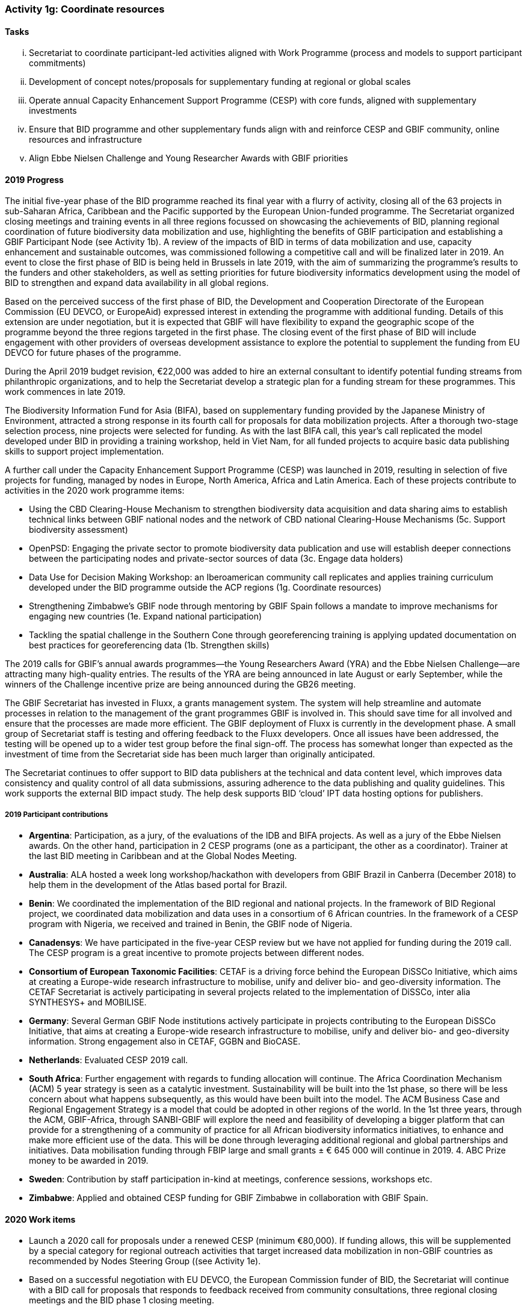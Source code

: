 === Activity 1g: Coordinate resources

==== Tasks
[lowerroman]
. Secretariat to coordinate participant-led activities aligned with Work Programme (process and models to support participant commitments)
. Development of concept notes/proposals for supplementary funding at regional or global scales
. Operate annual Capacity Enhancement Support Programme (CESP) with core funds, aligned with supplementary investments
. Ensure that BID programme and other supplementary funds align with and reinforce CESP and GBIF community, online resources and infrastructure
. Align Ebbe Nielsen Challenge and Young Researcher Awards with GBIF priorities

==== 2019 Progress

The initial five-year phase of the BID programme reached its final year with a flurry of activity, closing all of the 63 projects in sub-Saharan Africa, Caribbean and the Pacific supported by the European Union-funded programme. The Secretariat organized closing meetings and training events in all three regions focussed on showcasing the achievements of BID, planning regional coordination of future biodiversity data mobilization and use,  highlighting the benefits of GBIF participation and establishing a GBIF Participant Node (see Activity 1b). A review of the impacts of BID in terms of data mobilization and use, capacity enhancement and sustainable outcomes, was commissioned following a competitive call and will be finalized later in 2019. An event to close the first phase of BID is being held in Brussels in late 2019, with the aim of summarizing the programme’s results to the funders and other stakeholders, as well as setting priorities for future biodiversity informatics development using the model of BID to strengthen and expand data availability in all global regions. 

Based on the perceived success of the first phase of BID, the Development and Cooperation Directorate of the European Commission (EU DEVCO, or EuropeAid) expressed interest in extending the programme with additional funding. Details of this extension are under negotiation, but it is expected that GBIF will have flexibility to expand the geographic scope of the programme beyond the three regions targeted in the first phase. The closing event of the first phase of BID will include engagement with other providers of overseas development assistance to explore the potential to supplement the funding from EU DEVCO for future phases of the programme. 

During the April 2019 budget revision, €22,000 was added to hire an external consultant to identify potential funding streams from philanthropic organizations, and to help the Secretariat develop a strategic plan for a funding stream for these programmes. This work commences in late 2019.

The Biodiversity Information Fund for Asia (BIFA), based on supplementary funding provided by the Japanese Ministry of Environment, attracted a strong response in its fourth call for proposals for data mobilization projects. After a thorough two-stage selection process, nine projects were selected for funding. As with the last BIFA call, this year’s call replicated the model developed under BID in providing a training workshop, held in Viet Nam, for all funded projects to acquire basic data publishing skills to support project implementation. 

A further call under the Capacity Enhancement Support Programme (CESP) was launched in 2019, resulting in selection of five projects for funding, managed by nodes in Europe, North America, Africa and Latin America. Each of these projects contribute to activities in the 2020 work programme items:

*	Using the CBD Clearing-House Mechanism to strengthen biodiversity data acquisition and data sharing aims to establish technical links between GBIF national nodes and the network of CBD national Clearing-House Mechanisms (5c. Support biodiversity assessment)
*	OpenPSD: Engaging the private sector to promote biodiversity data publication and use will establish deeper connections between the participating nodes and private-sector sources of data (3c. Engage data holders)
*	Data Use for Decision Making Workshop: an Iberoamerican community call replicates and applies training curriculum developed under the BID programme outside the ACP regions (1g. Coordinate resources)
*	Strengthening Zimbabwe’s GBIF node through mentoring by GBIF Spain follows a mandate to improve mechanisms for engaging new countries (1e. Expand national participation)
*	Tackling the spatial challenge in the Southern Cone through georeferencing training is applying updated documentation on best practices for georeferencing data (1b. Strengthen skills)

The 2019 calls for GBIF’s annual awards programmes—the Young Researchers Award (YRA) and the Ebbe Nielsen Challenge—are attracting many high-quality entries. The results of the YRA are being announced in late August or early September, while the winners of the Challenge incentive prize are being announced during the GB26 meeting. 

The GBIF Secretariat has invested in Fluxx, a grants management system. The system will help streamline and automate processes in relation to the management of the grant programmes GBIF is involved in. This should save time for all involved and ensure that the processes are made more efficient. The GBIF deployment of Fluxx is currently in the development phase. A small group of Secretariat staff is testing and offering feedback to the Fluxx developers. Once all issues have been addressed, the testing will be opened up to a wider test group before the final sign-off. The process has somewhat longer than expected as the investment of time from the Secretariat side has been much larger than originally anticipated. 

The Secretariat continues to offer support to BID data publishers at the technical and data content level, which improves data consistency and quality control of all data submissions, assuring adherence to the data publishing and quality guidelines. This work supports the external BID impact study. The help desk supports BID ‘cloud’ IPT data hosting options for publishers.

===== 2019 Participant contributions

* *Argentina*: Participation, as a jury, of the evaluations of the IDB and BIFA projects. As well as a jury of the Ebbe Nielsen awards. On the other hand, participation in 2 CESP programs (one as a participant, the other as a coordinator). Trainer at the last BID meeting in Caribbean and at the Global Nodes Meeting.

* *Australia*: ALA hosted a week long workshop/hackathon with developers from GBIF Brazil in Canberra (December 2018) to help them in the development of the Atlas based portal for Brazil.

* *Benin*: We coordinated the implementation of the BID regional and national projects. In the framework of BID Regional project, we coordinated data mobilization and data uses in a consortium of 6 African countries. In the framework of a CESP program with Nigeria, we received and trained in Benin, the GBIF node of Nigeria.

* *Canadensys*: We have participated in the five-year CESP review but we have not applied for funding during the 2019 call. The CESP program is a great incentive to promote projects between different nodes. 

* *Consortium of European Taxonomic Facilities*: CETAF is a driving force behind the European DiSSCo Initiative, which aims at creating a Europe-wide research infrastructure to mobilise, unify and deliver bio- and geo-diversity information. The CETAF Secretariat is actively participating in several projects related to the implementation of DiSSCo, inter alia SYNTHESYS+ and MOBILISE.

* *Germany*: Several German GBIF Node institutions actively participate in projects contributing to the European DiSSCo Initiative, that aims at creating a Europe-wide research infrastructure to mobilise, unify and deliver bio- and geo-diversity information. 
Strong engagement also in CETAF, GGBN and BioCASE.

* *Netherlands*: Evaluated CESP 2019 call.

* *South Africa*: Further engagement with regards to funding allocation will continue. The Africa Coordination Mechanism (ACM) 5 year strategy is seen as a catalytic investment. Sustainability will be built into the 1st phase, so there will be less concern about what happens subsequently, as this would have been built into the model. The ACM Business Case and Regional Engagement Strategy is a model that could be adopted in other regions of the world. In the 1st three years, through the ACM, GBIF-Africa, through SANBI-GBIF will explore the need and feasibility of developing a bigger platform that can provide for a strengthening of a community of practice for all African biodiversity informatics initiatives, to enhance and make more efficient use of the data. This will be done through leveraging additional regional and global partnerships and initiatives. Data mobilisation funding through FBIP large and small grants ± € 645 000 will continue in 2019. 4. ABC Prize money to be awarded in 2019.

* *Sweden*: Contribution by staff participation in-kind at meetings, conference sessions, workshops etc. 

* *Zimbabwe*: Applied and obtained CESP funding for GBIF Zimbabwe in collaboration with GBIF Spain.


==== 2020 Work items

*	Launch a 2020 call for proposals under a renewed CESP (minimum €80,000). If funding allows, this will be supplemented by a special category for regional outreach activities that target increased data mobilization in non-GBIF countries as recommended by Nodes Steering Group ((see Activity 1e).
*	Based on a successful negotiation with EU DEVCO, the European Commission funder of BID, the Secretariat will continue with a BID call for proposals that responds to feedback received from community consultations, three regional closing meetings and the BID phase 1 closing meeting.
*	Implement a fifth call for proposals (approximately €110,000) under the Biodiversity Information Fund for Asia (BIFA), reflecting priorities agreed by Asian nodes.
*	Continue collaboration with the BioDATA (Norway > Eurasia) and Russia support (Finland > Russia) supplementary funding programs.
*	Develop and implement strategic plan for targeting external funding streams for capacity enhancement projects. This will be based on 2019 external consultation and using the results of BID Phase 1 closing meetings. If budget allows an additional (€22,000) will be allocated to this effort. The strategy will work with all GBIF regions to target potential funding streams that support additional capacity enhancement for data mobilization and use, building on the BID and BIFA models.
*	Make refinements to the newly selected grant management system, FLUXX, to streamline project calls, assessment, selection, implementation, budgeting and reporting, to ensure it meets the needs of the community.
*	Launch 2020 calls for the Ebbe Nielsen Challenge and Young Researchers Awards (€44,000), considering recommendations from the Science Committee based on the 2019 programmes. Explore the possibility of soliciting additional donor/sponsor co-funding.
*	Begin Secretariat planning to establish a workflow using digital documentation to develop the 2021 work programme and 2022-2026 strategic plan. This planning will address the recommendations of the 2019 20-year review.

===== 2020 Participant plans

* *Argentina*: Participation in 2 CESP programs (one as participant, one as coordinator), coordinating national co-financing for CESP, coordinated from Argentina.

* *Belgium*: Help establishment of a second phase of BID in collaboration with the European Union

* *Benin*: Continue to exert the mentorship among partners

* *Canadensys*: We will not lead a proposal for a CESP grant in 2020, but, depending on the needs, we could act as mentor in another proposal. We are also opened to act as mentor for a project in the BID program, but we do not have a project in mind currently.

* *Consortium of European Taxonomic Facilities*:Participation in DiSSCo-related projects continues.

* *Germany*:Participation in DiSSCo-related projects, CETAF, GGBN and BioCASE continues.

* *iDigBio*: iDigBio will continue its integration and coordination efforts with GBIF, ALA, and DiSSCo.

* *Norway*: The GBIF CESP OpenPSD project developed by the GBIF Nodes from Spain, Portugal, Norway, Colombia, and France will engage and document best practices for mobilizing biodiversity data from the private sector (see also Activity 1d, 3b and 3c).
All of the Nordic and Baltic GBIF nodes contribute to the Nordic-Baltic collaboration on e-infrastructures for Biodiversity Informatics (DeepDive2 project proposal) funded by the Nordic e-Infrastructure Collaboration (NeIC) of the Nordic Research Council (NordForsk) (see also Activity 2a, 2b, 3b, 4a, 4b and 4c).

* *South Africa*: Develop funding strategies to support the Africa Coordinating Mechanism Business Case.  Continued data mobilisation funding through FBIP large and small grants of ± € 645 000 will continue in 2020. The ABC2 project has been approved by the JRS and will be initiated in 2019 and continue into 2020.  

* *Spain*: GBIF Spain will be involved in 3 CESP projects that will take place from June 2019 to June 2020. We will coordinate the OpenPSD CESP project to mobilize data from private sector. We will be available to help in the second phase of BID programme if this takes place.

* *Sweden*: GBIF-Sweden will continue to contribute by offering opportunities for ist staff members to participate in coordinated activities aimed at expand the scale and scope of GBIF.

* *Zimbabwe*: Implementation of CESP project.


==== Rationale

Among its other roles, the GBIF Secretariat coordinates efforts to expand the scale and scope of GBIF activity beyond the levels achievable using only annual core Participant contributions. GBIF Participants commit to establish and operate nodes which serve as significant centres for GBIF activity. Some nodes have sufficient resources to contribute skills and developments which advance GBIF’s work, while others may require external support to become fully active. A limited amount of funding has been allocated each year under the GBIF work programme to support capacity enhancement for GBIF nodes. GBIF or individual Participants may also secure supplementary funds to contribute to particular areas of GBIF work. Improved coordination of these various resources will assist GBIF to advance more rapidly at all scales.

==== Approach

This Implementation Plan itself provides a framework for organising information on Participant and supplementary fund resources to complement GBIF’s core funding. The GBIF Secretariat seeks information from all Participants on planned activities and commitments which may help to advance the work of other Participants or GBIF globally – examples may include funding for workshops; committed resources to develop tools, standards or best practices; mentoring actions; etc. These will be recorded as part of the overall GBIF Work Programme and updates will be presented in the GBIF annual report. A shared Implementation Plan also offers the opportunity for GBIF (either the Secretariat or Participants) to develop concept notes to seek supplementary funding to target currently unfunded or underfunded areas. The annual Capacity Enhancement Support Programme budget includes only limited funds, but existing supplementary funds (in particular BID and BIFA) align with these funds and leverage CESP tools and processes. Future supplementary funds should follow a similar model.
